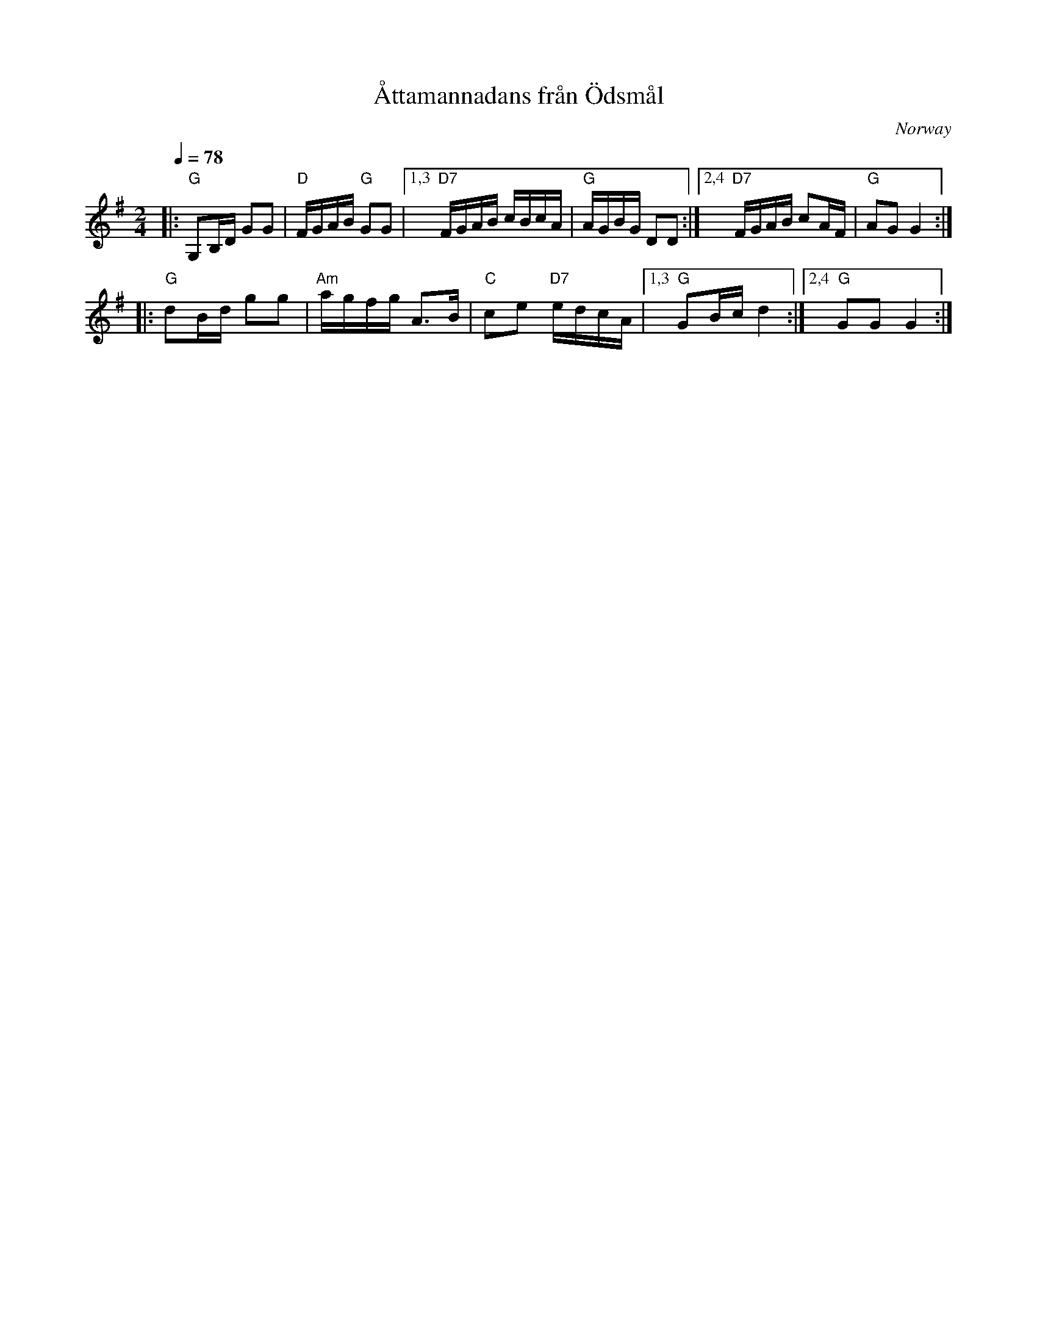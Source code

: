 X: 1
T: \AAttamannadans fr\aan \"Odsm\aal
O: Norway
Z: 2009 John Chambers <jc:trillian.mit.edu>
U: handwritten MS ofunknown origin
F: http://www.nordlek.fi/dokum/Attamannadans_original.pdf
Q: 1/4=78
M: 2/4
L: 1/16
K: G
|: "G"G,2B,D G2G2 | "D"FGAB "G"G2G2 \
|1,3 "D7"FGAB cBcA | "G"AGBG D2D2 \
:|2,4 "D7"FGAB c2AF | "G"A2G2 G4  :|
|: "G"d2Bd g2g2 | "Am"agfg A3B | "C"c2e2 "D7"edcA \
|1,3 "G"G2Bc d4 :|2,4 "G"G2G2 G4 :|

